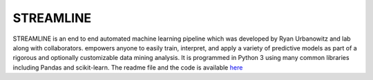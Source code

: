 **STREAMLINE**
==============

STREAMLINE is an end to end automated machine learning pipeline which was developed by Ryan Urbanowitz and lab along with collaborators.  empowers anyone to easily train, interpret, and apply a variety of predictive models as part of a rigorous and optionally customizable data mining analysis. It is programmed in Python 3 using many common libraries including Pandas and scikit-learn. The readme file and the code is available `here <hhttps://github.com/UrbsLab/STREAMLINE?tab=readme-ov-file>`_ 
